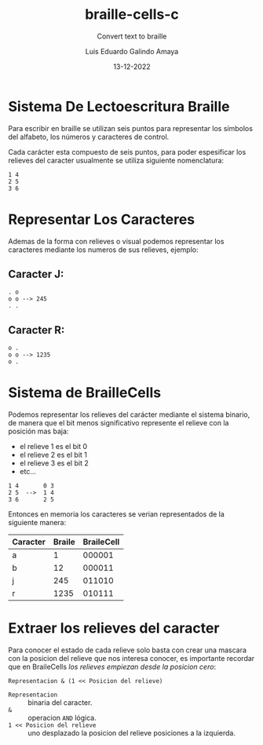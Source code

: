 
#+TITLE:  braille-cells-c
#+SUBTITLE: Convert text to braille
#+AUTHOR: Luis Eduardo Galindo Amaya
#+DATE:   13-12-2022

* Sistema De Lectoescritura Braille
Para escribir en braille se utilizan seis puntos para
representar los símbolos del alfabeto, los números y 
caracteres de control.

Cada carácter esta compuesto de seis puntos, para poder
espesificar los relieves del caracter usualmente se utiliza 
siguiente nomenclatura:

#+begin_src 
1 4
2 5
3 6
#+end_src

* Representar Los Caracteres
Ademas de la forma con relieves o visual podemos representar 
los caracteres mediante los numeros de sus relieves, ejemplo:

** Caracter J:
#+begin_src 
. o     
o o --> 245
. .
#+end_src

** Caracter R:
#+begin_src 
o .     
o o --> 1235
o .
#+end_src
          
* Sistema de BrailleCells
Podemos representar los relieves del carácter mediante el 
sistema binario, de manera que el bit menos significativo 
represente el relieve con la posición mas baja:

- el relieve 1 es el bit 0
- el relieve 2 es el bit 1
- el relieve 3 es el bit 2
- etc...

#+begin_src 
1 4       0 3
2 5  -->  1 4
3 6       2 5
#+end_src

Entonces en memoria los caracteres se verian representados 
de la siguiente manera:

| Caracter | Braile | BraileCell |
|----------+--------+------------|
| a        |      1 |     000001 |
| b        |     12 |     000011 |
| j        |    245 |     011010 |
| r        |   1235 |     010111 |

* Extraer los relieves del caracter 
Para conocer el estado de cada relieve solo basta con crear una
mascara con la posicion del relieve que nos interesa conocer, 
es importante recordar que en BraileCells
[[Sistema de BrailleCells][los relieves empiezan desde la posicion cero]]:

#+begin_src 
Representacion & (1 << Posicion del relieve)
#+end_src

- =Representacion= :: binaria del caracter.
- =&= :: operacion =AND= lógica.
- =1 << Posicion del relieve= :: uno desplazado la posicion del relieve posiciones a la izquierda.

